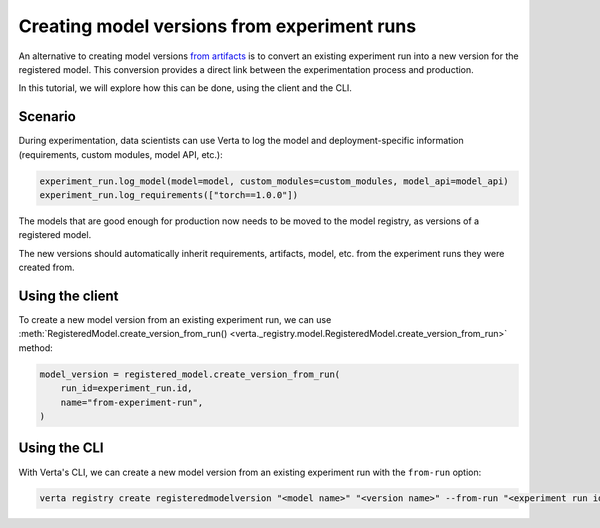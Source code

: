 Creating model versions from experiment runs
============================================

An alternative to creating model versions `from artifacts <version_from_artifacts.html>`_ is to convert an existing experiment run into a new version for the registered model. This conversion provides a direct link between the experimentation process and production.

In this tutorial, we will explore how this can be done, using the client and the CLI.

Scenario
--------

During experimentation, data scientists can use Verta to log the model and deployment-specific information (requirements, custom modules, model API, etc.):

.. code-block:: python

    experiment_run.log_model(model=model, custom_modules=custom_modules, model_api=model_api)
    experiment_run.log_requirements(["torch==1.0.0"])

The models that are good enough for production now needs to be moved to the model registry, as versions of a registered model.

The new versions should automatically inherit requirements, artifacts, model, etc. from the experiment runs they were created from.

Using the client
----------------

To create a new model version from an existing experiment run, we can use :meth:`RegisteredModel.create_version_from_run() <verta._registry.model.RegisteredModel.create_version_from_run>` method:

.. code-block:: python

    model_version = registered_model.create_version_from_run(
        run_id=experiment_run.id,
        name="from-experiment-run",
    )

Using the CLI
-------------

With Verta's CLI, we can create a new model version from an existing experiment run with the ``from-run`` option:

.. code-block:: sh

    verta registry create registeredmodelversion "<model name>" "<version name>" --from-run "<experiment run id>"
